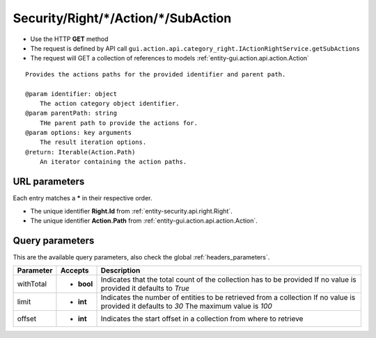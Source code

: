 .. _reuqest-GET-Security/Right/*/Action/*/SubAction:

**Security/Right/*/Action/*/SubAction**
==========================================================

* Use the HTTP **GET** method
* The request is defined by API call ``gui.action.api.category_right.IActionRightService.getSubActions``

* The request will GET a collection of references to models :ref:`entity-gui.action.api.action.Action`

::

   Provides the actions paths for the provided identifier and parent path.
   
   @param identifier: object
       The action category object identifier.
   @param parentPath: string
       THe parent path to provide the actions for.
   @param options: key arguments
       The result iteration options.
   @return: Iterable(Action.Path)
       An iterator containing the action paths.


URL parameters
-------------------------------------
Each entry matches a **\*** in their respective order.

* The unique identifier **Right.Id** from :ref:`entity-security.api.right.Right`.
* The unique identifier **Action.Path** from :ref:`entity-gui.action.api.action.Action`.


Query parameters
-------------------------------------
This are the available query parameters, also check the global :ref:`headers_parameters`.

+-----------+------------+---------------------------------------------------------------------+
| Parameter |   Accepts  |                             Description                             |
+===========+============+=====================================================================+
| withTotal | * **bool** |                                                                     |
|           |            | Indicates that the total count of the collection has to be provided |
|           |            | If no value is provided it defaults to *True*                       |
+-----------+------------+---------------------------------------------------------------------+
| limit     | * **int**  |                                                                     |
|           |            | Indicates the number of entities to be retrieved from a collection  |
|           |            | If no value is provided it defaults to *30*                         |
|           |            | The maximum value is *100*                                          |
+-----------+------------+---------------------------------------------------------------------+
| offset    | * **int**  |                                                                     |
|           |            | Indicates the start offset in a collection from where to retrieve   |
+-----------+------------+---------------------------------------------------------------------+


